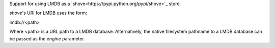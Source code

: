 Support for using LMDB as a `shove<https://pypi.python.org/pypi/shove>`_ store.

*shove*'s URI for LMDB uses the form:

lmdb://<path>

Where <path> is a URL path to a LMDB database. Alternatively, the native
filesystem pathname to a LMDB database can be passed as the *engine* parameter.

